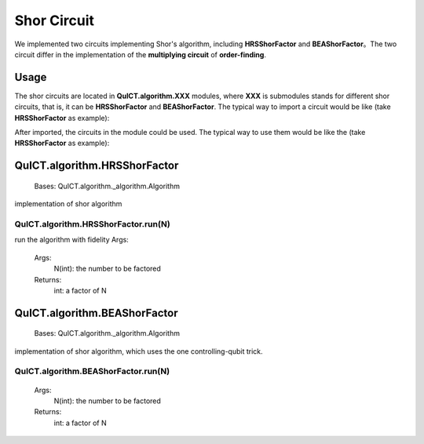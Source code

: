 Shor Circuit
======================

We implemented two circuits implementing Shor's algorithm, including **HRSShorFactor** and **BEAShorFactor**。The two circuit differ in the implementation of the **multiplying circuit** of **order-finding**.

Usage
-----------

The shor circuits are located in **QuICT.algorithm.XXX** modules, 
where **XXX** is submodules stands for different shor circuits, 
that is, it can be **HRSShorFactor** and **BEAShorFactor**.
The typical way to import a circuit would be like (take **HRSShorFactor** as example):

.. code-block:: python
    :linenos:

    from QuICT.algorithm import HRSShorFactor


After imported, the circuits in the module could be used. The typical way to use them would be like the (take **HRSShorFactor** as example):

.. code-block:: python
    :linenos:

    HRSShorFactor.run(1019 * 1021)

QuICT.algorithm.HRSShorFactor
------------------------------

    Bases: QuICT.algorithm._algorithm.Algorithm

implementation of shor algorithm

QuICT.algorithm.HRSShorFactor.run(N)
>>>>>>>>>>>>>>>>>>>>>>>>>>>>>>>>>>>>

run the algorithm with fidelity Args:
    
    Args:
        N(int): the number to be factored
    
    Returns:
        int: a factor of N

QuICT.algorithm.BEAShorFactor
------------------------------

    Bases: QuICT.algorithm._algorithm.Algorithm

implementation of shor algorithm, which uses the one controlling-qubit trick.

QuICT.algorithm.BEAShorFactor.run(N)
>>>>>>>>>>>>>>>>>>>>>>>>>>>>>>>>>>>>
    
    Args:
        N(int): the number to be factored
    
    Returns:
        int: a factor of N
